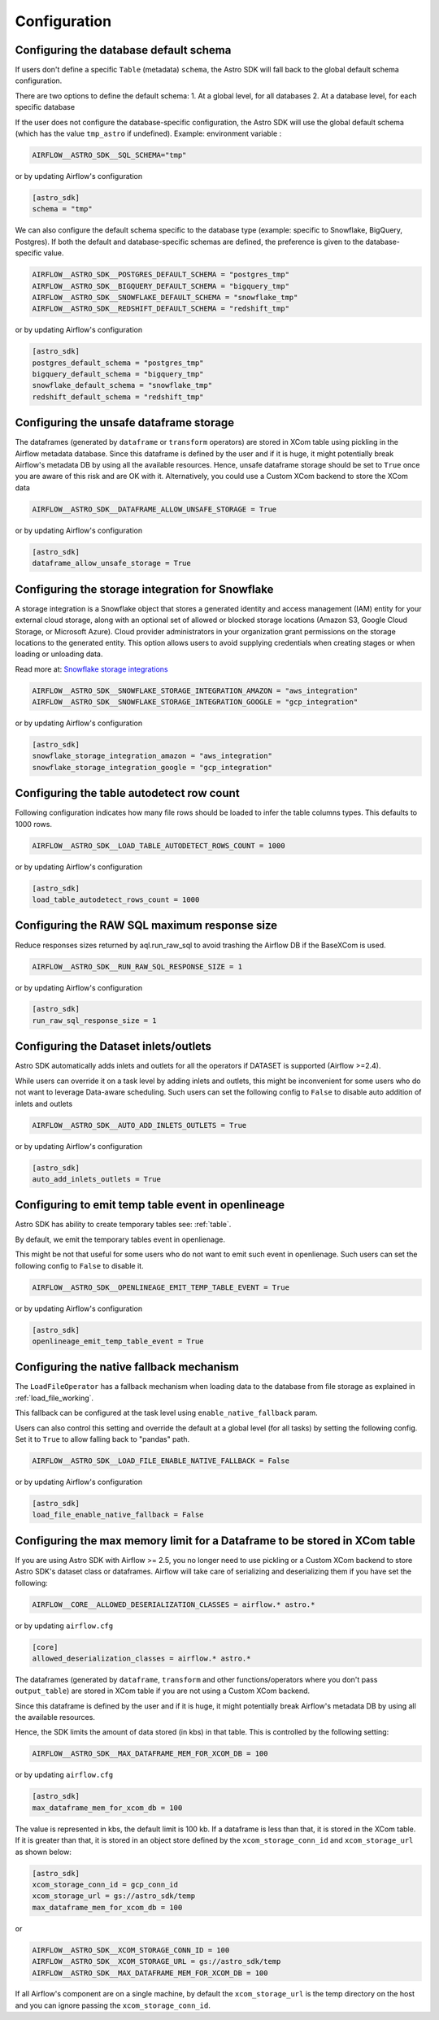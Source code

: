 Configuration
=============

Configuring the database default schema
~~~~~~~~~~~~~~~~~~~~~~~~~~~~~~~~~~~~~~~
If users don't define a specific ``Table`` (metadata) ``schema``, the Astro SDK will fall back to the global default schema configuration.

There are two options to define the default schema:
1. At a global level, for all databases
2. At a database level, for each specific database

If the user does not configure the database-specific configuration, the Astro SDK will use the global default schema (which has the value ``tmp_astro`` if undefined). Example:
environment variable :

.. code:: ini

   AIRFLOW__ASTRO_SDK__SQL_SCHEMA="tmp"

or by updating Airflow's configuration

.. code:: ini

   [astro_sdk]
   schema = "tmp"

We can also configure the default schema specific to the database type (example: specific to Snowflake, BigQuery, Postgres). If both the default and database-specific schemas are defined, the preference is given to the database-specific value.

.. code:: ini

   AIRFLOW__ASTRO_SDK__POSTGRES_DEFAULT_SCHEMA = "postgres_tmp"
   AIRFLOW__ASTRO_SDK__BIGQUERY_DEFAULT_SCHEMA = "bigquery_tmp"
   AIRFLOW__ASTRO_SDK__SNOWFLAKE_DEFAULT_SCHEMA = "snowflake_tmp"
   AIRFLOW__ASTRO_SDK__REDSHIFT_DEFAULT_SCHEMA = "redshift_tmp"

or by updating Airflow's configuration

.. code:: ini

   [astro_sdk]
   postgres_default_schema = "postgres_tmp"
   bigquery_default_schema = "bigquery_tmp"
   snowflake_default_schema = "snowflake_tmp"
   redshift_default_schema = "redshift_tmp"

Configuring the unsafe dataframe storage
~~~~~~~~~~~~~~~~~~~~~~~~~~~~~~~~~~~~~~~~
The dataframes (generated by ``dataframe`` or ``transform`` operators) are stored in XCom table using pickling in the Airflow metadata database. Since this dataframe is defined by the user and if it is huge, it might potentially break Airflow's metadata DB by using all the available resources. Hence, unsafe dataframe storage should be set to ``True`` once you are aware of this risk and are OK with it. Alternatively, you could use a Custom XCom backend to store the XCom data

.. code:: ini

   AIRFLOW__ASTRO_SDK__DATAFRAME_ALLOW_UNSAFE_STORAGE = True

or by updating Airflow's configuration

.. code:: ini

   [astro_sdk]
   dataframe_allow_unsafe_storage = True

Configuring the storage integration for Snowflake
~~~~~~~~~~~~~~~~~~~~~~~~~~~~~~~~~~~~~~~~~~~~~~~~~
A storage integration is a Snowflake object that stores a generated identity and access management (IAM) entity for your external cloud storage, along with an optional set of allowed or blocked storage locations (Amazon S3, Google Cloud Storage, or Microsoft Azure). Cloud provider administrators in your organization grant permissions on the storage locations to the generated entity. This option allows users to avoid supplying credentials when creating stages or when loading or unloading data.

Read more at: `Snowflake storage integrations <https://docs.snowflake.com/en/sql-reference/sql/create-storage-integration.html>`_

.. code:: ini

   AIRFLOW__ASTRO_SDK__SNOWFLAKE_STORAGE_INTEGRATION_AMAZON = "aws_integration"
   AIRFLOW__ASTRO_SDK__SNOWFLAKE_STORAGE_INTEGRATION_GOOGLE = "gcp_integration"

or by updating Airflow's configuration

.. code:: ini

   [astro_sdk]
   snowflake_storage_integration_amazon = "aws_integration"
   snowflake_storage_integration_google = "gcp_integration"

Configuring the table autodetect row count
~~~~~~~~~~~~~~~~~~~~~~~~~~~~~~~~~~~~~~~~~~~
Following configuration indicates how many file rows should be loaded to infer the table columns types. This defaults to 1000 rows.

.. code:: ini

   AIRFLOW__ASTRO_SDK__LOAD_TABLE_AUTODETECT_ROWS_COUNT = 1000

or by updating Airflow's configuration

.. code:: ini

   [astro_sdk]
   load_table_autodetect_rows_count = 1000

Configuring the RAW SQL maximum response size
~~~~~~~~~~~~~~~~~~~~~~~~~~~~~~~~~~~~~~~~~~~~~
Reduce responses sizes returned by aql.run_raw_sql to avoid trashing the Airflow DB if the BaseXCom is used.

.. code:: ini

   AIRFLOW__ASTRO_SDK__RUN_RAW_SQL_RESPONSE_SIZE = 1

or by updating Airflow's configuration

.. code:: ini

   [astro_sdk]
   run_raw_sql_response_size = 1


Configuring the Dataset inlets/outlets
~~~~~~~~~~~~~~~~~~~~~~~~~~~~~~~~~~~~~~~~~~~~~
Astro SDK automatically adds inlets and outlets for all the operators if DATASET is supported (Airflow >=2.4).

While users can override it on a task level by adding inlets and outlets, this might be inconvenient for some users who do not want to leverage Data-aware scheduling. Such users can set the following config to ``False`` to disable auto addition of inlets and outlets

.. code:: ini

   AIRFLOW__ASTRO_SDK__AUTO_ADD_INLETS_OUTLETS = True

or by updating Airflow's configuration

.. code:: ini

   [astro_sdk]
   auto_add_inlets_outlets = True

Configuring to emit temp table event in openlineage
~~~~~~~~~~~~~~~~~~~~~~~~~~~~~~~~~~~~~~~~~~~~~~~~~~~
Astro SDK has ability to create temporary tables see: :ref:`table`.

By default, we emit the temporary tables event in openlienage.

This might be not that useful for some users who do not want to emit such event in openlienage. Such users can set the following config to ``False`` to disable it.

.. code-block:: shell

   AIRFLOW__ASTRO_SDK__OPENLINEAGE_EMIT_TEMP_TABLE_EVENT = True

or by updating Airflow's configuration

.. code-block:: ini

   [astro_sdk]
   openlineage_emit_temp_table_event = True

.. _configure_native_fallback:

Configuring the native fallback mechanism
~~~~~~~~~~~~~~~~~~~~~~~~~~~~~~~~~~~~~~~~~
The ``LoadFileOperator`` has a fallback mechanism when loading data to the database from file storage as explained in :ref:`load_file_working`.

This fallback can be configured at the task level using ``enable_native_fallback`` param.

Users can also control this setting and override the default at a global level (for all tasks) by setting the following config. Set it to ``True`` to allow falling back to "pandas" path.

.. code-block:: shell

   AIRFLOW__ASTRO_SDK__LOAD_FILE_ENABLE_NATIVE_FALLBACK = False

or by updating Airflow's configuration

.. code-block:: ini

   [astro_sdk]
   load_file_enable_native_fallback = False


Configuring the max memory limit for a Dataframe to be stored in XCom table
~~~~~~~~~~~~~~~~~~~~~~~~~~~~~~~~~~~~~~~~~~~~~~~~~~~~~~~~~~~~~~~~~~~~~~~~~~~

If you are using Astro SDK with Airflow >= 2.5, you no longer need to use pickling
or a Custom XCom backend to store Astro SDK's dataset class or dataframes. Airflow
will take care of serializing and deserializing them if you have set the following:

.. code-block:: shell

   AIRFLOW__CORE__ALLOWED_DESERIALIZATION_CLASSES = airflow.* astro.*

or by updating ``airflow.cfg``

.. code-block:: ini

   [core]
   allowed_deserialization_classes = airflow.* astro.*

The dataframes (generated by ``dataframe``, ``transform`` and other functions/operators where you don't
pass ``output_table``) are stored in XCom table if you are not using a Custom XCom backend.

Since this dataframe is defined by the user and if it is huge, it might potentially break
Airflow's metadata DB by using all the available resources.

Hence, the SDK limits the amount of data stored (in kbs) in that table. This is controlled by the following
setting:

.. code-block:: shell

   AIRFLOW__ASTRO_SDK__MAX_DATAFRAME_MEM_FOR_XCOM_DB = 100

or by updating ``airflow.cfg``

.. code-block:: ini

   [astro_sdk]
   max_dataframe_mem_for_xcom_db = 100

The value is represented in kbs, the default limit is 100 kb. If a dataframe is less than that, it is stored
in the XCom table. If it is greater than that, it is stored in an object store defined by the ``xcom_storage_conn_id``
and ``xcom_storage_url`` as shown below:

.. code-block:: ini

   [astro_sdk]
   xcom_storage_conn_id = gcp_conn_id
   xcom_storage_url = gs://astro_sdk/temp
   max_dataframe_mem_for_xcom_db = 100

or

.. code-block:: shell

   AIRFLOW__ASTRO_SDK__XCOM_STORAGE_CONN_ID = 100
   AIRFLOW__ASTRO_SDK__XCOM_STORAGE_URL = gs://astro_sdk/temp
   AIRFLOW__ASTRO_SDK__MAX_DATAFRAME_MEM_FOR_XCOM_DB = 100

If all Airflow's component are on a single machine, by default the ``xcom_storage_url`` is the temp directory
on the host and you can ignore passing the ``xcom_storage_conn_id``.

